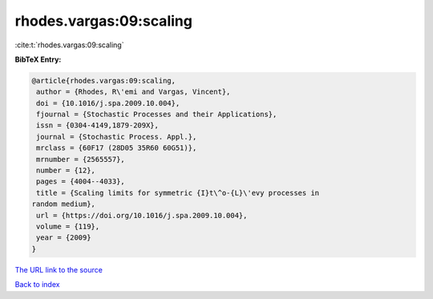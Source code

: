 rhodes.vargas:09:scaling
========================

:cite:t:`rhodes.vargas:09:scaling`

**BibTeX Entry:**

.. code-block:: bibtex

   @article{rhodes.vargas:09:scaling,
    author = {Rhodes, R\'emi and Vargas, Vincent},
    doi = {10.1016/j.spa.2009.10.004},
    fjournal = {Stochastic Processes and their Applications},
    issn = {0304-4149,1879-209X},
    journal = {Stochastic Process. Appl.},
    mrclass = {60F17 (28D05 35R60 60G51)},
    mrnumber = {2565557},
    number = {12},
    pages = {4004--4033},
    title = {Scaling limits for symmetric {I}t\^o-{L}\'evy processes in
   random medium},
    url = {https://doi.org/10.1016/j.spa.2009.10.004},
    volume = {119},
    year = {2009}
   }
`The URL link to the source <ttps://doi.org/10.1016/j.spa.2009.10.004}>`_


`Back to index <../By-Cite-Keys.html>`_
